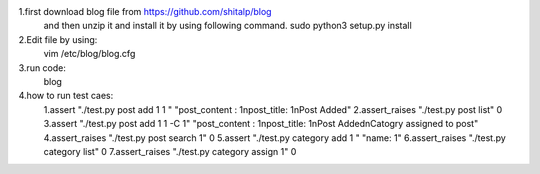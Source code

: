 1.first download blog file from https://github.com/shitalp/blog
  and then unzip it and install it by using following command.
  sudo python3 setup.py install
2.Edit file by using: 
   vim /etc/blog/blog.cfg
3.run code:
   blog
4.how to run test caes:
  1.assert "./test.py post add 1 1 " "post_content : 1\npost_title: 1\nPost Added"
  2.assert_raises "./test.py post list" 0
  3.assert "./test.py post add 1 1 -C 1" "post_content : 1\npost_title: 1\nPost Added\nCatogry assigned to post"
  4.assert_raises "./test.py post search 1" 0
  5.assert "./test.py category add 1  " "name: 1"
  6.assert_raises "./test.py category list" 0
  7.assert_raises "./test.py category assign 1" 0


